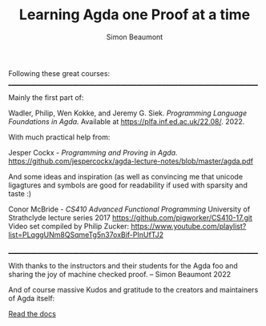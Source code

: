 #+TITLE: Learning Agda one Proof at a time
#+AUTHOR: Simon Beaumont
#+EMAIL: datalligator@icloud.com
#+BIBLIOGRAPHY: ~/Notes/bibliography.bib
#+STARTUP: inlineimages overview latexpreview
#+LATEX_HEADER: \usepackage{tikz}
#+LATEX_HEADER: \usetikzlibrary{positioning}


Following these great courses:
________________________________________________________________________________

Mainly the first part of:

Wadler, Philip, Wen Kokke, and Jeremy G. Siek.
/Programming Language Foundations in Agda./
Available at https://plfa.inf.ed.ac.uk/22.08/. 2022.

With much practical help from:

Jesper Cockx - /Programming and Proving in Agda./
[[https://github.com/jespercockx/agda-lecture-notes/blob/master/agda.pdf][https://github.com/jespercockx/agda-lecture-notes/blob/master/agda.pdf]]

And some ideas and inspiration (as well as convincing me that unicode
ligagtures and symbols are good for readability if used with sparsity
and taste :)

Conor McBride - /CS410 Advanced Functional Programming/
University of Strathclyde lecture series 2017
[[https://github.com/pigworker/CS410-17.git][https://github.com/pigworker/CS410-17.git]]
Video set compiled by Philip Zucker:
[[https://www.youtube.com/playlist?list=PLqggUNm8QSqmeTg5n37oxBif-PInUfTJ2][https://www.youtube.com/playlist?list=PLqggUNm8QSqmeTg5n37oxBif-PInUfTJ2]]

________________________________________________________________________________

With thanks to the instructors and their students for the Agda foo and
sharing the joy of machine checked proof. -- Simon Beaumont 2022

And of course massive Kudos and gratitude to the creators and
maintainers of Agda itself:

[[https://agda.readthedocs.io][Read the docs]]


